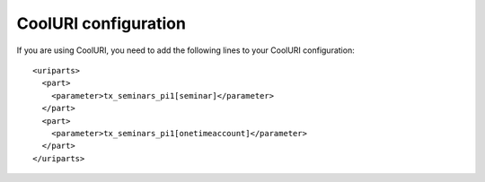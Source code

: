﻿

.. ==================================================
.. FOR YOUR INFORMATION
.. --------------------------------------------------
.. -*- coding: utf-8 -*- with BOM.

.. ==================================================
.. DEFINE SOME TEXTROLES
.. --------------------------------------------------
.. role::   underline
.. role::   typoscript(code)
.. role::   ts(typoscript)
   :class:  typoscript
.. role::   php(code)


CoolURI configuration
^^^^^^^^^^^^^^^^^^^^^

If you are using CoolURI, you need to add the following lines to your
CoolURI configuration:

::

   <uriparts>
     <part>
       <parameter>tx_seminars_pi1[seminar]</parameter>
     </part>
     <part>
       <parameter>tx_seminars_pi1[onetimeaccount]</parameter>
     </part>
   </uriparts>

